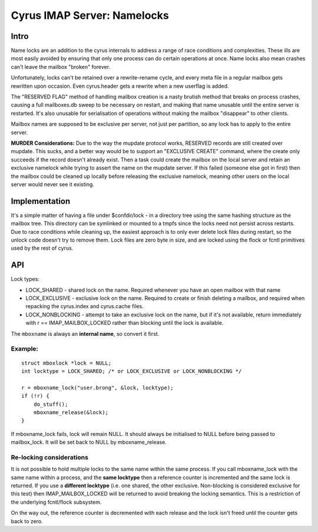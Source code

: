 .. _imap-developer-guidance-namelocks:

..  Note: This document was converted from the original by Nic Bernstein
    (Onlight).  Any formatting mistakes are my fault and not the
    original author's.

Cyrus IMAP Server: Namelocks
============================

Intro
-----

Name locks are an addition to the cyrus internals to address a range of
race conditions and complexities. These ills are most easily avoided by
ensuring that only one process can do certain operations at once. Name
locks also mean crashes can't leave the mailbox "broken" forever.

Unfortunately, locks can't be retained over a rewrite-rename cycle, and
every meta file in a regular mailbox gets rewritten upon occasion. Even
cyrus.header gets a rewrite when a new userflag is added.

The "RESERVED FLAG" method of handling mailbox creation is a nasty
brutish method that breaks on process crashes, causing a full
mailboxes.db sweep to be necessary on restart, and making that name
unusable until the entire server is restarted. It's also unusable for
serialisation of operations without making the mailbox "disappear" to
other clients.

Mailbox names are supposed to be exclusive per server, not just per
partition, so any lock has to apply to the entire server.

**MURDER Considerations:** Due to the way the mupdate protocol works,
RESERVED records are still created over mupdate. This sucks, and a
better way would be to support an "EXCLUSIVE CREATE" command, where the
create only succeeds if the record doesn't already exist. Then a task
could create the mailbox on the local server and retain an exclusive
namelock while trying to assert the name on the mupdate server. If this
failed (someone else got in first) then the mailbox could be cleaned up
locally before releasing the exclusive namelock, meaning other users on
the local server would never see it existing.

Implementation
--------------

It's a simple matter of having a file under $confdir/lock - in a
directory tree using the same hashing structure as the mailbox tree.
This directory can be symlinked or mounted to a tmpfs since the locks
need not persist across restarts. Due to race conditions while cleaning
up, the easiest approach is to only ever delete lock files during
restart, so the unlock code doesn't try to remove them. Lock files are
zero byte in size, and are locked using the flock or fcntl primitives
used by the rest of cyrus.

API
---

Lock types:

-  LOCK\_SHARED - shared lock on the name. Required whenever you have an
   open mailbox with that name
-  LOCK\_EXCLUSIVE - exclusive lock on the name. Required to create or
   finish deleting a mailbox, and required when repacking the
   cyrus.index and cyrus.cache files.
-  LOCK\_NONBLOCKING - attempt to take an exclusive lock on the name,
   but if it's not available, return immediately with r ==
   IMAP\_MAILBOX\_LOCKED rather than blocking until the lock is
   available.

The ``mboxname`` is always an **internal name**, so convert it first.

Example:
~~~~~~~~

::

    struct mboxlock *lock = NULL;
    int locktype = LOCK_SHARED; /* or LOCK_EXCLUSIVE or LOCK_NONBLOCKING */

    r = mboxname_lock("user.brong", &lock, locktype);
    if (!r) {
        do_stuff();
        mboxname_release(&lock);
    }

If mboxname\_lock fails, lock will remain NULL. It should always be
initialised to NULL before being passed to mailbox\_lock. It will be set
back to NULL by mboxname\_release.

Re-locking considerations
~~~~~~~~~~~~~~~~~~~~~~~~~

It is not possible to hold multiple locks to the same name within the
same process. If you call mboxname\_lock with the same name within a
process, and the **same locktype** then a reference counter is
incremented and the same lock is returned. If you use a **different
locktype** (i.e. one shared, the other exclusive. Non-blocking is
considered exclusive for this test) then IMAP\_MAILBOX\_LOCKED will be
returned to avoid breaking the locking semantics. This is a restriction
of the underlying fcntl/flock subsystem.

On the way out, the reference counter is decremented with each release
and the lock isn't freed until the counter gets back to zero.
